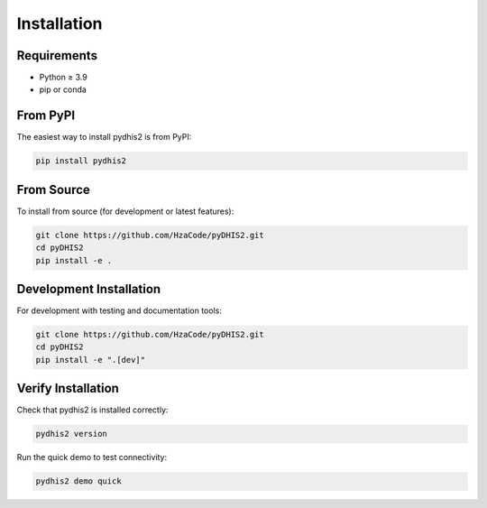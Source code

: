 Installation
============

Requirements
------------

* Python ≥ 3.9
* pip or conda

From PyPI
---------

The easiest way to install pydhis2 is from PyPI:

.. code-block:: bash

   pip install pydhis2

From Source
-----------

To install from source (for development or latest features):

.. code-block:: bash

   git clone https://github.com/HzaCode/pyDHIS2.git
   cd pyDHIS2
   pip install -e .

Development Installation
------------------------

For development with testing and documentation tools:

.. code-block:: bash

   git clone https://github.com/HzaCode/pyDHIS2.git
   cd pyDHIS2
   pip install -e ".[dev]"

Verify Installation
-------------------

Check that pydhis2 is installed correctly:

.. code-block:: bash

   pydhis2 version

Run the quick demo to test connectivity:

.. code-block:: bash

   pydhis2 demo quick

